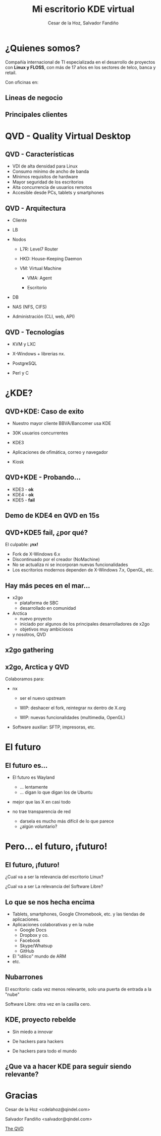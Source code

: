 #+Title: Mi escritorio KDE virtual

#+Author: Cesar de la Hoz, Salvador Fandiño
#+Email: salvador@qindel.com

#+OPTIONS: toc:nil
#+OPTIONS: num:nil
#+REVEAL_THEME: qindel
#+REVEAL_TRANS: linear
#+REVEAL_HLEVEL: 2
#+REVEAL_EXTRA_CSS: ./qindel.css

* ¿Quienes somos?

  [[./images/qindelgroup.png]]

  Compañía internacional de TI especializada en el desarrollo de
  proyectos con *Linux y FLOSS*, con más de 17 años en los sectores de
  telco, banca y retail.

#+ATTR_REVEAL: :frag (roll-in)
  Con oficinas en:

#+ATTR_REVEAL: :frag (roll-in)
  [[./images/banderas.png]]

** Lineas de negocio

[[./images/qindel-lineas-negocio.png]]

** Principales clientes

[[./images/logo-bbva.png]]

[[./images/logo-worldpay.png]]

[[./images/logo-vodafone.png]]

[[./images/logo-inditex.png]]

* QVD - Quality Virtual Desktop

#+REVEAL_HTML: <video controls data-autoplay class="stretch"><source data-src="./images/QVD.mp4" type="video/mp4" /></video>

** QVD - Características

  - VDI de alta densidad para Linux
  - Consumo mínimo de ancho de banda
  - Mínimos requisitos de hardware
  - Mayor seguridad de los escritorios
  - Alta concurrencia de usuarios remotos
  - Accesible desde PCs, tablets y smartphones

** QVD - Arquitectura

#+REVEAL_HTML: <img align="right" width="35%" src="./images/arquitectura-1.png"/>

  - Cliente

  - LB

  - Nodos

    - L7R: Level7 Router

    - HKD: House-Keeping Daemon

    - VM: Virtual Machine

        - VMA: Agent

        - Escritorio

  - DB

  - NAS (NFS, CIFS)

  - Administración (CLI, web, API)

** QVD - Tecnologías

  - KVM y LXC

  - X-Windows + librerias nx.
  
  - PostgreSQL

  - Perl y C

* ¿KDE?

** QVD+KDE: Caso de exito

- Nuestro mayor cliente BBVA/Bancomer usa KDE

- 30K usuarios concurrentes

- KDE3

- Aplicaciones de ofimática, correo y navegador

- Kiosk

#+REVEAL: split

[[./images/captura-bbva.png]]

** QVD+KDE - Probando...

#+ATTR_REVEAL: :frag (roll-in)
- KDE3 - *ok*
- KDE4 - *ok*
- KDE5 - *fail*

** Demo de KDE4 en QVD en 15s

** QVD+KDE5 *fail*, ¿por qué?

#+ATTR_REVEAL: :frag (roll-in)
El culpable: *¡nx!*

#+ATTR_REVEAL: :frag roll-in
  - Fork de X-Windows 6.x
  - Discontinuado por el creador (NoMachine)
  - No se actualiza ni se incorporan nuevas funcionalidades
  - Los escritorios modernos dependen de X-Windows 7.x, OpenGL, etc.

** Hay más peces en el mar...

#+ATTR_REVEAL: :frag (roll-in)
- x2go
    - plataforma de SBC
    - desarrollado en comunidad
- Arctica
    - nuevo proyecto
    - iniciado por algunos de los principales desarrolladores de x2go
    - objetivos muy ambiciosos
- y nosotros, QVD

** x2go gathering

#+REVEAL_HTML: <img class="stretch" src="./images/x2go-gathering.jpeg">

** x2go, Arctica y QVD

Colaboramos para:

  - nx

      - ser el nuevo upstream

      - WIP: deshacer el fork, reintegrar nx dentro de X.org

      - WIP: nuevas funcionalidades (multimedia, OpenGL)

  - Software auxiliar: SFTP, impresoras, etc.


* El futuro

** El futuro es...

- El futuro es Wayland
    - ... lentamente
    - ... digan lo que digan los de Ubuntu

- mejor que las X en casi todo

- no trae transparencia de red
    - darsela es mucho más difícil de lo que parece
    - ¿algún voluntario?


* Pero... el futuro, ¡futuro!

** El futuro, ¡futuro!

¿Cual va a ser la relevancia del escritorio Linux?

¿Cual va a ser La relevancia del Software Libre?

** Lo que se nos hecha encima

- Tablets, smartphones, Google Chromebook, etc. y las tiendas de aplicaciones.
- Aplicaciones colaborativas y en la nube
     - Google Docs
     - Dropbox y co.
     - Facebook
     - Skype/Whatsup
     - GitHub
- El "idílico" mundo de ARM
- etc.

** Nubarrones

El escritorio: cada vez menos relevante, solo una puerta de entrada a la "nube"

Software Libre: otra vez en la casilla cero.

** KDE, proyecto rebelde

- Sin miedo a innovar

- De hackers para hackers

- De hackers para todo el mundo

** ¿Que va a hacer KDE para seguir siendo relevante?

* Gracias

Cesar de la Hoz <cdelahoz@qindel.com>

Salvador Fandiño <salvador@qindel.com>

[[http://theqvd.com][The QVD]]
